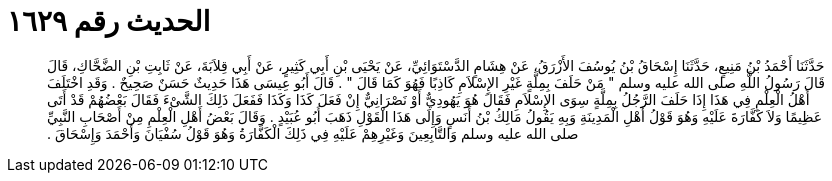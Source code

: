 
= الحديث رقم ١٦٢٩

[quote.hadith]
حَدَّثَنَا أَحْمَدُ بْنُ مَنِيعٍ، حَدَّثَنَا إِسْحَاقُ بْنُ يُوسُفَ الأَزْرَقُ، عَنْ هِشَامٍ الدَّسْتَوَائِيِّ، عَنْ يَحْيَى بْنِ أَبِي كَثِيرٍ، عَنْ أَبِي قِلاَبَةَ، عَنْ ثَابِتِ بْنِ الضَّحَّاكِ، قَالَ قَالَ رَسُولُ اللَّهِ صلى الله عليه وسلم ‏"‏ مَنْ حَلَفَ بِمِلَّةٍ غَيْرِ الإِسْلاَمِ كَاذِبًا فَهُوَ كَمَا قَالَ ‏"‏ ‏.‏ قَالَ أَبُو عِيسَى هَذَا حَدِيثٌ حَسَنٌ صَحِيحٌ ‏.‏ وَقَدِ اخْتَلَفَ أَهْلُ الْعِلْمِ فِي هَذَا إِذَا حَلَفَ الرَّجُلُ بِمِلَّةٍ سِوَى الإِسْلاَمِ فَقَالَ هُوَ يَهُودِيٌّ أَوْ نَصْرَانِيٌّ إِنْ فَعَلَ كَذَا وَكَذَا فَفَعَلَ ذَلِكَ الشَّىْءَ فَقَالَ بَعْضُهُمْ قَدْ أَتَى عَظِيمًا وَلاَ كَفَّارَةَ عَلَيْهِ وَهُوَ قَوْلُ أَهْلِ الْمَدِينَةِ وَبِهِ يَقُولُ مَالِكُ بْنُ أَنَسٍ وَإِلَى هَذَا الْقَوْلِ ذَهَبَ أَبُو عُبَيْدٍ ‏.‏ وَقَالَ بَعْضُ أَهْلِ الْعِلْمِ مِنْ أَصْحَابِ النَّبِيِّ صلى الله عليه وسلم وَالتَّابِعِينَ وَغَيْرِهِمْ عَلَيْهِ فِي ذَلِكَ الْكَفَّارَةُ وَهُوَ قَوْلُ سُفْيَانَ وَأَحْمَدَ وَإِسْحَاقَ ‏.‏